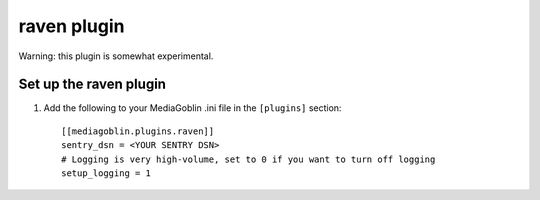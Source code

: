 ==============
 raven plugin
==============

.. _raven-setup:

Warning: this plugin is somewhat experimental.

Set up the raven plugin
=======================

1. Add the following to your MediaGoblin .ini file in the ``[plugins]`` section::

    [[mediagoblin.plugins.raven]]
    sentry_dsn = <YOUR SENTRY DSN>
    # Logging is very high-volume, set to 0 if you want to turn off logging
    setup_logging = 1
